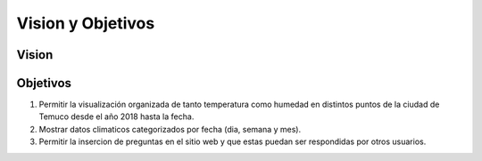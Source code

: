 Vision y Objetivos
=================================
Vision
--------------

Objetivos
--------------
1. Permitir la visualización organizada de tanto temperatura como humedad en distintos puntos de la ciudad de Temuco desde el año 2018 hasta la fecha.
2. Mostrar datos climaticos categorizados por fecha (dia, semana y mes).
3. Permitir la insercion de preguntas en el sitio web y que estas puedan ser respondidas por otros usuarios.
